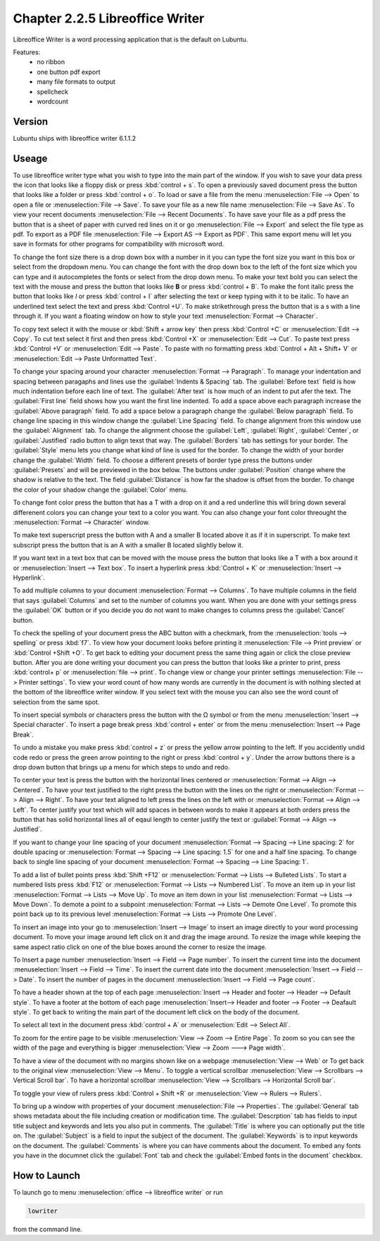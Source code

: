 Chapter 2.2.5 Libreoffice Writer
================================

Libreoffice Writer is a word processing application that is the default on Lubuntu.

Features:
 - no ribbon
 - one button pdf export
 - many file formats to output
 - spellcheck
 - wordcount
 
Version
-------
Lubuntu ships with libreoffice writer 6.1.1.2

Useage
------
To use libreoffice writer type what you wish to type into the main part of the window. If you wish to save your data press the icon that looks like a floppy disk or press :kbd:`control + s`. To open a previously saved document press the button that looks like a folder or press :kbd:`control + o`. To load or save a file from the menu :menuselection:`File --> Open` to open a file or :menuselection:`File --> Save`. To save your file as a new file name :menuselection:`File --> Save As`. To view your recent documents :menuselection:`File --> Recent Documents`. To have save your file as a pdf press the button that is a sheet of paper with curved red lines on it or go :menuselection:`File --> Export` and select the file type as pdf. To export as a PDF file :menuselection:`File --> Export AS --> Export as PDF`. This same export menu will let you save in formats for other programs for compatibility with microsoft word.

.. image:: libreoffice_writer.png


To change the font size there is a drop down box with a number in it you can type the font size you want in this box or select from the dropdown menu. You can change the font with the drop down box to the left of the font size which you can type and it autocompletes the fonts or select from the drop down menu. To make your text bold you can select the text with the mouse and press the button that looks like **B** or press :kbd:`control + B`. To make the font italic press the button that looks like  *I* or press :kbd:`control + I` after selecting the text or keep typing with it to be italic. To have an underlined text select the text and press :kbd:`Control +U`. To make strikethrough press the button that is a s with a line through it. If you want a floating window on how to style your text :menuselection:`Format --> Character`.

To copy text select it with the mouse or :kbd:`Shift + arrow key` then press :kbd:`Control +C` or :menuselection:`Edit --> Copy`. To cut text select it first and then press :kbd:`Control +X` or :menuselection:`Edit --> Cut`. To paste text press :kbd:`Control +V` or :menuselection:`Edit --> Paste`. To paste with no formatting press :kbd:`Control + Alt + Shift+ V` or :menuselection:`Edit --> Paste Unformatted Text`.

To change your spacing around your character :menuselection:`Format --> Paragraph`. To manage your indentation and spacing between paragaphs and lines use the :guilabel:`Indents & Spacing` tab. The :guilabel:`Before text` field is how much indentation before each line of text. The :guilabel:`After text` is how much of an indent to put afer the text. The :guilabel:`First line` field shows how you want the first line indented. To add a space above each paragraph increase the :guilabel:`Above paragraph` field. To add a space below a paragraph change the :guilabel:`Below paragraph` field. To change line spacing in this window change the :guilabel:`Line Spacing` field. To change alignment from this window use the :guilabel:`Alignment` tab. To change the alignment choose the :guilabel:`Left`, :guilabel:`Right`, :guilabel:`Center`,  or :guilabel:`Justified` radio button to align texst that way. The :guilabel:`Borders` tab has settings for your border. The :guilabel:`Style` menu lets you change what kind of line is used for the border. To change the width of your border change the :guilabel:`Width` field. To choose a different presets of border type press the buttons under :guilabel:`Presets` and will be previewed in the box below. The buttons under :guilabel:`Position` change where the shadow is relative to the text. The field :guilabel:`Distance` is how far the shadow is offset from the border. To change the color of your shadow change the :guilabel:`Color` menu. 

To change font color press the button that has a T with a drop on it and a red underline this will bring down several differenent colors you can change your text to a color you want. You can also change your font color threought the :menuselection:`Format --> Character` window.

To make text superscript press the button with A and a smaller B located above it as if it in superscript. To make text subscript press the button that is an A with a smaller B located slightly below it. 

If you want text in a text box that can be moved with the mouse press the button that looks like a T with a box around it or :menuselection:`Insert --> Text box`. To insert a hyperlink press :kbd:`Control + K` or :menuselection:`Insert --> Hyperlink`. 

To add multiple columns to your document :menuselection:`Format --> Columns`. To have multiple columns in the field that says :guilabel:`Columns` and set to the number of columns you want. When you are done with your settings press the :guilabel:`OK` button or if you decide you do not want to make changes to columns press the :guilabel:`Cancel` button.

.. image:: columns.png

To check the spelling of your document press the ABC button with a checkmark, from the :menuselection:`tools --> spelling` or press :kbd:`f7`. To view how your document looks before printing it :menuselection:`File --> Print preview` or :kbd:`Control +Shift +O`. To get back to editing your document press the same thing again or click the close preview button. After you are done writing your document you can press the button that looks like a printer to print, press :kbd:`control+ p` or :menuselection:`file --> print`. To change view or change your printer settings :menuselection:`File --> Printer settings`. To view your word count of how many words are currently in the document is with nothing slected at the bottom of the libreoffice writer window. If you select text with the mouse you can also see the word count of selection from the same spot.  

To insert special symbols or characters press the button with the Ω symbol or from the menu :menuselection:`Insert --> Special character`. To insert a page break press :kbd:`control + enter` or from the menu :menuselection:`Insert --> Page Break`.  

.. image:: specialcharacters.png

To undo a mistake you make press :kbd:`control + z` or press the yellow arrow pointing to the left. If you accidently undid code redo or press the green arrow pointing to the right or press :kbd:`control + y`. Under the arrow buttons there is a drop down button that brings up a menu for which steps to undo and redo.     

To center your text is press the button with the horizontal lines centered or :menuselection:`Format --> Align --> Centered`. To have your text justified to the right press the button with the lines on the right or :menuselection:`Format --> Align --> Right`. To have your text aligned to left press the lines on the left with or :menuselection:`Format --> Align --> Left`. To center justify your text which will add spaces in between words to make it appears at both orders press the button that has solid horizontal lines all of eqaul length to center justify the text or :guilabel:`Format --> Align --> Justified`. 

If you want to change your line spacing of your document :menuselection:`Format --> Spacing --> Line spacing: 2` for double spacing or :menuselection:`Format --> Spacing --> Line spacing: 1.5` for one and a half line spacing. To change back to single line spacing of your document :menuselection:`Format --> Spacing --> Line Spacing: 1`. 

To add a list of bullet points press :kbd:`Shift +F12` or :menuselection:`Format --> Lists --> Bulleted Lists`. To start a numbered lists press :kbd:`F12` or :menuselection:`Format --> Lists --> Numbered List`. To move an item up in your list :menuselection:`Format --> Lists --> Move Up`. To move an item down in your list :menuselection:`Format --> Lists --> Move Down`. To demote a point to a subpoint :menuselection:`Format --> Lists --> Demote One Level`. To promote this point back up to its previous level :menuselection:`Format --> Lists --> Promote One Level`.

To insert an image into your go to :menuselection:`Insert --> Image` to insert an image directly to your word processing document. To move your image around left click on it and drag the image around. To resize the image while keeping the same aspect ratio click on one of the blue boxes around the corner to resize the image.   

To Insert a page number :menuselection:`Insert --> Field --> Page number`. To insert the current time into the document :menuselection:`Insert --> Field --> Time`. To insert the current date into the document :menuselection:`Insert --> Field --> Date`.  To insert the number of pages in the document :menuselection:`Insert --> Field --> Page count`.

To have a header shown at the top of each page :menuselection:`Insert --> Header and footer --> Header --> Default style`. To have a footer at the bottom of each page :menuselection:`Insert--> Header and footer --> Footer --> Deafault style`. To get back to writing the main part of the document left click on the body of the document.  

To select all text in the document press :kbd:`control + A` or :menuselection:`Edit --> Select All`. 

To zoom for the entire page to be visible :menuselection:`View --> Zoom --> Entire Page`. To zoom so you can see the width of the page and everything is bigger :menuselection:`View --> Zoom ---> Page width`.  

To have a view of the document with no margins shown like on a webpage :menuselection:`View --> Web` or To get back to the original view :menuselection:`View --> Menu`. To toggle a vertical scrollbar :menuselection:`View --> Scrollbars --> Vertical Scroll bar`. To have a horizontal scrollbar :menuselection:`View --> Scrollbars --> Horizontal Scroll bar`. 

To toggle your view of rulers press :kbd:`Control + Shift +R` or :menuselection:`View --> Rulers --> Rulers`.  

To bring up a window with properties of your document :menuselection:`File --> Properties`. The :guilabel:`General` tab shows metadata about the file including creation or modification time. The :guilabel:`Descrption` tab has fields to input title subject and keywords and lets you also put in comments. The :guilabel:`Title` is where you can optionally put the title on. The :guilabel:`Subject` is a field to input the subject of the document. The :guilabel:`Keywords` is to input keywords on the document. The :guilabel:`Comments` is where you can have comments about the document. To embed any fonts you have in the documnet click the :guilabel:`Font` tab and check the :guilabel:`Embed fonts in the document` checkbox. 

How to Launch
-------------
To launch go to menu :menuselection:`office --> libreoffice writer` or run 

.. code:: 

   lowriter 
   
from the command line.
